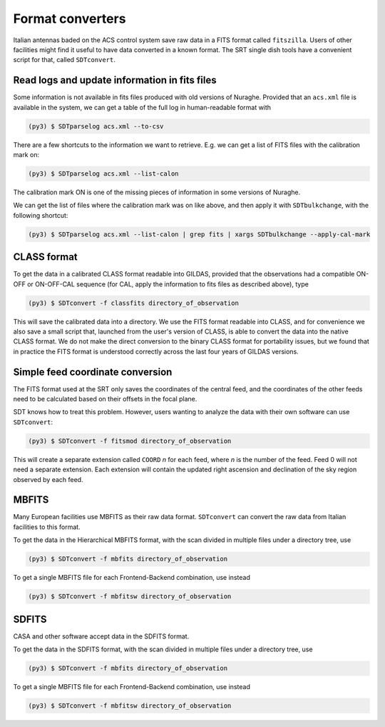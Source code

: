 Format converters
-----------------
Italian antennas baded on the ACS control system save raw data in a FITS format called ``fitszilla``.
Users of other facilities might find it useful to have data converted in a known format.
The SRT single dish tools have a convenient script for that, called ``SDTconvert``.


Read logs and update information in fits files
~~~~~~~~~~~~~~~~~~~~~~~~~~~~~~~~~~~~~~~~~~~~~~
Some information is not available in fits files produced with old versions of Nuraghe.
Provided that an ``acs.xml`` file is available in the system, we can get a table of the full log in human-readable format with

.. code-block:: console

    (py3) $ SDTparselog acs.xml --to-csv

There are a few shortcuts to the information we want to retrieve.
E.g. we can get a list of FITS files with the calibration mark on:

.. code-block:: console

    (py3) $ SDTparselog acs.xml --list-calon

The calibration mark ON is one of the missing pieces of information in some versions of Nuraghe.

We can get the list of files where the calibration mark was on like above, and then apply it with ``SDTbulkchange``, with the following shortcut:

.. code-block:: console

    (py3) $ SDTparselog acs.xml --list-calon | grep fits | xargs SDTbulkchange --apply-cal-mark


CLASS format
~~~~~~~~~~~~
To get the data in a calibrated CLASS format readable into GILDAS, provided that the observations had a compatible ON-OFF or ON-OFF-CAL sequence (for CAL, apply the information to fits files as described above), type

.. code-block:: console

    (py3) $ SDTconvert -f classfits directory_of_observation

This will save the calibrated data into a directory.
We use the FITS format readable into CLASS, and for convenience we also save a small script that, launched from the user's version of CLASS, is able to convert the data into the native CLASS format.
We do not make the direct conversion to the binary CLASS format for portability issues, but we found that in practice the FITS format is understood correctly across the last four years of GILDAS versions.

Simple feed coordinate conversion
~~~~~~~~~~~~~~~~~~~~~~~~~~~~~~~~~
The FITS format used at the SRT only saves the coordinates of the central feed, and the coordinates of the other feeds need to be calculated based on their offsets in the focal plane.

SDT knows how to treat this problem. However, users wanting to analyze the data with their own software can use ``SDTconvert``:

.. code-block:: console

    (py3) $ SDTconvert -f fitsmod directory_of_observation

This will create a separate extension called ``COORD`` *n* for each feed, where *n* is the number of the feed. Feed 0 will not need a separate extension. Each extension will contain the updated right ascension and declination of the sky region observed by each feed.

MBFITS
~~~~~~
Many European facilities use MBFITS as their raw data format.
``SDTconvert`` can convert the raw data from Italian facilities to this format.

To get the data in the Hierarchical MBFITS format, with the scan divided in multiple files under a directory tree, use

.. code-block:: console

    (py3) $ SDTconvert -f mbfits directory_of_observation

To get a single MBFITS file for each Frontend-Backend combination, use instead

.. code-block:: console

    (py3) $ SDTconvert -f mbfitsw directory_of_observation

SDFITS
~~~~~~
CASA and other software accept data in the SDFITS format.

To get the data in the SDFITS format, with the scan divided in multiple files under a directory tree, use

.. code-block:: console

    (py3) $ SDTconvert -f mbfits directory_of_observation

To get a single MBFITS file for each Frontend-Backend combination, use instead

.. code-block:: console

    (py3) $ SDTconvert -f mbfitsw directory_of_observation

